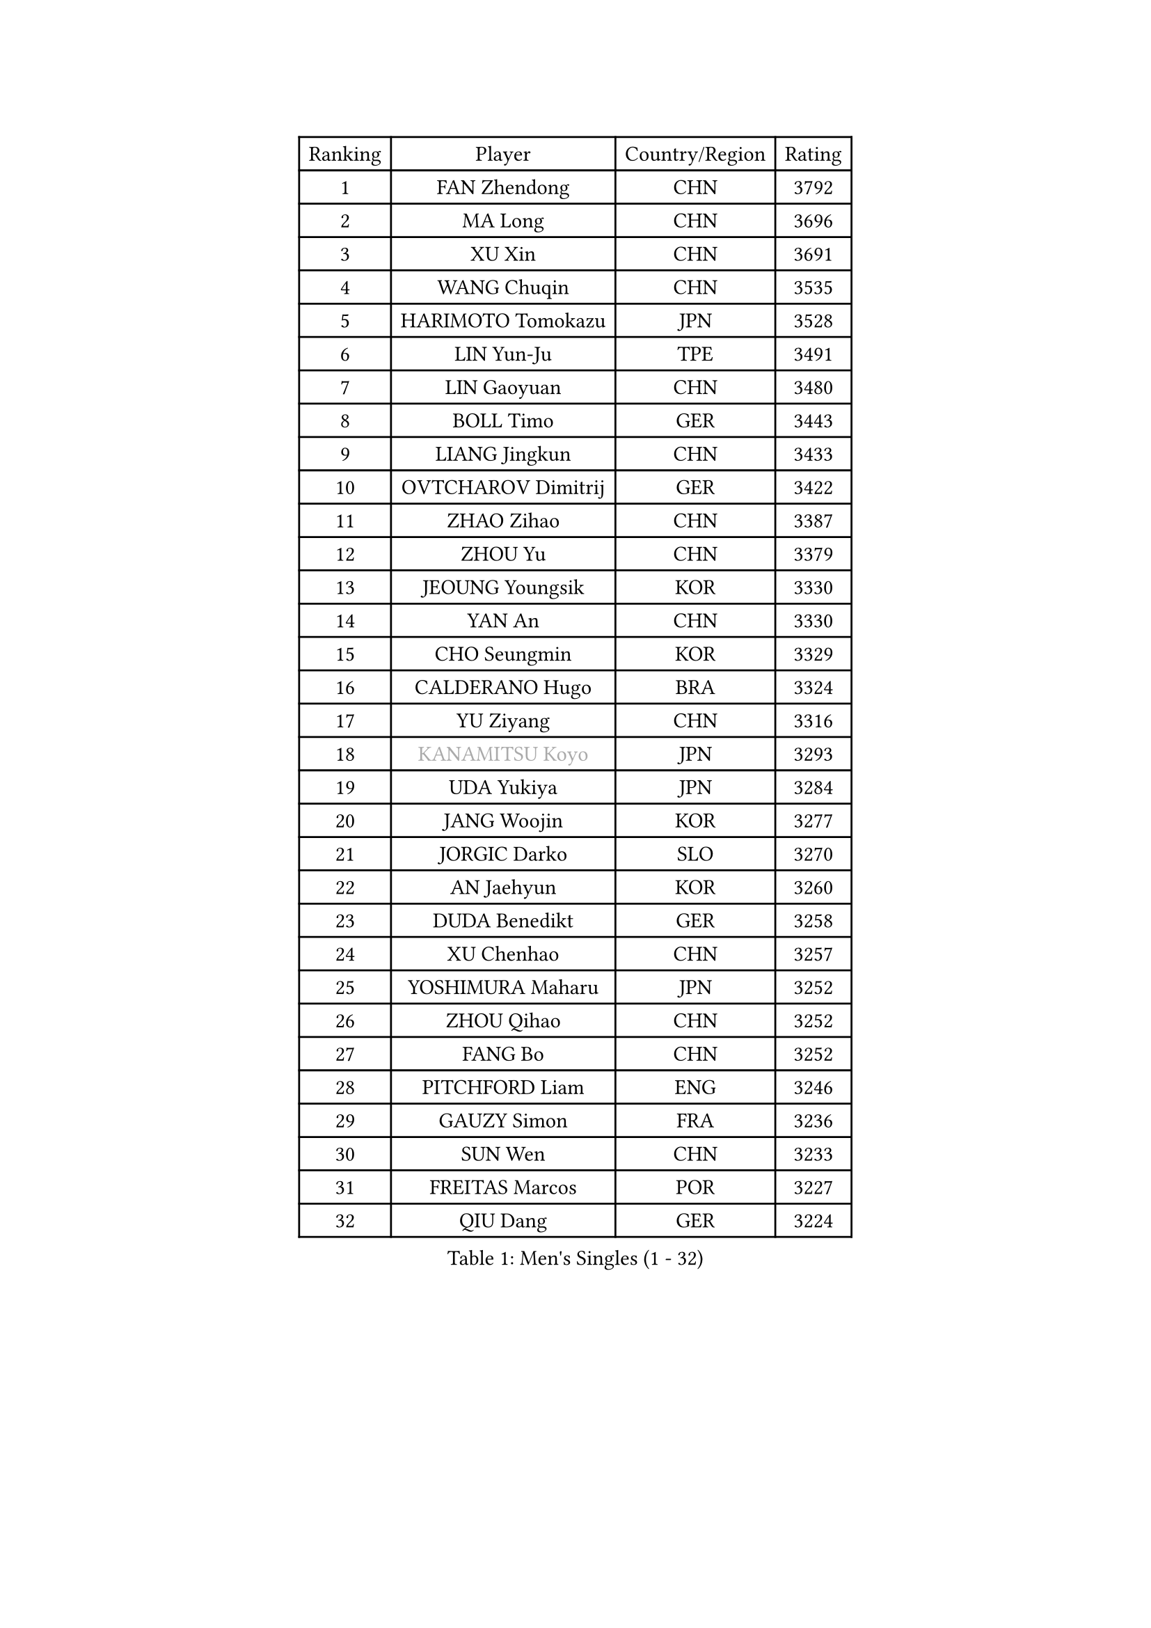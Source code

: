 
#set text(font: ("Courier New", "NSimSun"))
#figure(
  caption: "Men's Singles (1 - 32)",
    table(
      columns: 4,
      [Ranking], [Player], [Country/Region], [Rating],
      [1], [FAN Zhendong], [CHN], [3792],
      [2], [MA Long], [CHN], [3696],
      [3], [XU Xin], [CHN], [3691],
      [4], [WANG Chuqin], [CHN], [3535],
      [5], [HARIMOTO Tomokazu], [JPN], [3528],
      [6], [LIN Yun-Ju], [TPE], [3491],
      [7], [LIN Gaoyuan], [CHN], [3480],
      [8], [BOLL Timo], [GER], [3443],
      [9], [LIANG Jingkun], [CHN], [3433],
      [10], [OVTCHAROV Dimitrij], [GER], [3422],
      [11], [ZHAO Zihao], [CHN], [3387],
      [12], [ZHOU Yu], [CHN], [3379],
      [13], [JEOUNG Youngsik], [KOR], [3330],
      [14], [YAN An], [CHN], [3330],
      [15], [CHO Seungmin], [KOR], [3329],
      [16], [CALDERANO Hugo], [BRA], [3324],
      [17], [YU Ziyang], [CHN], [3316],
      [18], [#text(gray, "KANAMITSU Koyo")], [JPN], [3293],
      [19], [UDA Yukiya], [JPN], [3284],
      [20], [JANG Woojin], [KOR], [3277],
      [21], [JORGIC Darko], [SLO], [3270],
      [22], [AN Jaehyun], [KOR], [3260],
      [23], [DUDA Benedikt], [GER], [3258],
      [24], [XU Chenhao], [CHN], [3257],
      [25], [YOSHIMURA Maharu], [JPN], [3252],
      [26], [ZHOU Qihao], [CHN], [3252],
      [27], [FANG Bo], [CHN], [3252],
      [28], [PITCHFORD Liam], [ENG], [3246],
      [29], [GAUZY Simon], [FRA], [3236],
      [30], [SUN Wen], [CHN], [3233],
      [31], [FREITAS Marcos], [POR], [3227],
      [32], [QIU Dang], [GER], [3224],
    )
  )#pagebreak()

#set text(font: ("Courier New", "NSimSun"))
#figure(
  caption: "Men's Singles (33 - 64)",
    table(
      columns: 4,
      [Ranking], [Player], [Country/Region], [Rating],
      [33], [CHUANG Chih-Yuan], [TPE], [3217],
      [34], [PUCAR Tomislav], [CRO], [3204],
      [35], [#text(gray, "ZHENG Peifeng")], [CHN], [3201],
      [36], [LIU Dingshuo], [CHN], [3200],
      [37], [KARLSSON Kristian], [SWE], [3199],
      [38], [GARDOS Robert], [AUT], [3199],
      [39], [JIN Takuya], [JPN], [3197],
      [40], [XIANG Peng], [CHN], [3192],
      [41], [LEBESSON Emmanuel], [FRA], [3185],
      [42], [OIKAWA Mizuki], [JPN], [3183],
      [43], [FRANZISKA Patrick], [GER], [3181],
      [44], [FILUS Ruwen], [GER], [3180],
      [45], [#text(gray, "MA Te")], [CHN], [3173],
      [46], [MIZUTANI Jun], [JPN], [3172],
      [47], [#text(gray, "OSHIMA Yuya")], [JPN], [3163],
      [48], [#text(gray, "HIRANO Yuki")], [JPN], [3161],
      [49], [FALCK Mattias], [SWE], [3160],
      [50], [NIWA Koki], [JPN], [3158],
      [51], [#text(gray, "ZHU Linfeng")], [CHN], [3157],
      [52], [XU Haidong], [CHN], [3145],
      [53], [MORIZONO Masataka], [JPN], [3142],
      [54], [XUE Fei], [CHN], [3140],
      [55], [CASSIN Alexandre], [FRA], [3139],
      [56], [ARUNA Quadri], [NGR], [3136],
      [57], [XU Yingbin], [CHN], [3133],
      [58], [LIM Jonghoon], [KOR], [3129],
      [59], [CHEN Chien-An], [TPE], [3124],
      [60], [YOSHIMURA Kazuhiro], [JPN], [3124],
      [61], [GIONIS Panagiotis], [GRE], [3123],
      [62], [APOLONIA Tiago], [POR], [3122],
      [63], [PARK Ganghyeon], [KOR], [3120],
      [64], [PERSSON Jon], [SWE], [3120],
    )
  )#pagebreak()

#set text(font: ("Courier New", "NSimSun"))
#figure(
  caption: "Men's Singles (65 - 96)",
    table(
      columns: 4,
      [Ranking], [Player], [Country/Region], [Rating],
      [65], [LEE Sang Su], [KOR], [3120],
      [66], [DYJAS Jakub], [POL], [3119],
      [67], [SHIBAEV Alexander], [RUS], [3119],
      [68], [WALTHER Ricardo], [GER], [3119],
      [69], [ZHOU Kai], [CHN], [3118],
      [70], [TOGAMI Shunsuke], [JPN], [3117],
      [71], [GACINA Andrej], [CRO], [3114],
      [72], [#text(gray, "UEDA Jin")], [JPN], [3110],
      [73], [#text(gray, "MATSUDAIRA Kenta")], [JPN], [3096],
      [74], [KALLBERG Anton], [SWE], [3095],
      [75], [SIRUCEK Pavel], [CZE], [3095],
      [76], [GNANASEKARAN Sathiyan], [IND], [3091],
      [77], [WEI Shihao], [CHN], [3091],
      [78], [SAMSONOV Vladimir], [BLR], [3090],
      [79], [JHA Kanak], [USA], [3085],
      [80], [AKKUZU Can], [FRA], [3082],
      [81], [#text(gray, "GERELL Par")], [SWE], [3081],
      [82], [WANG Yang], [SVK], [3070],
      [83], [WANG Eugene], [CAN], [3069],
      [84], [#text(gray, "WANG Zengyi")], [POL], [3069],
      [85], [MURAMATSU Yuto], [JPN], [3065],
      [86], [#text(gray, "TAKAKIWA Taku")], [JPN], [3064],
      [87], [DRINKHALL Paul], [ENG], [3063],
      [88], [GERASSIMENKO Kirill], [KAZ], [3063],
      [89], [WONG Chun Ting], [HKG], [3063],
      [90], [DESAI Harmeet], [IND], [3061],
      [91], [TANAKA Yuta], [JPN], [3058],
      [92], [#text(gray, "LUNDQVIST Jens")], [SWE], [3057],
      [93], [GROTH Jonathan], [DEN], [3055],
      [94], [GERALDO Joao], [POR], [3050],
      [95], [#text(gray, "ZHAI Yujia")], [DEN], [3050],
      [96], [CHO Daeseong], [KOR], [3048],
    )
  )#pagebreak()

#set text(font: ("Courier New", "NSimSun"))
#figure(
  caption: "Men's Singles (97 - 128)",
    table(
      columns: 4,
      [Ranking], [Player], [Country/Region], [Rating],
      [97], [LIND Anders], [DEN], [3042],
      [98], [PRYSHCHEPA Ievgen], [UKR], [3039],
      [99], [YOSHIDA Masaki], [JPN], [3032],
      [100], [LIU Yebo], [CHN], [3027],
      [101], [SKACHKOV Kirill], [RUS], [3026],
      [102], [TSUBOI Gustavo], [BRA], [3022],
      [103], [STEGER Bastian], [GER], [3020],
      [104], [MOREGARD Truls], [SWE], [3020],
      [105], [AN Ji Song], [PRK], [3014],
      [106], [HWANG Minha], [KOR], [3013],
      [107], [#text(gray, "NORDBERG Hampus")], [SWE], [3013],
      [108], [ROBLES Alvaro], [ESP], [3010],
      [109], [KOU Lei], [UKR], [3010],
      [110], [PISTEJ Lubomir], [SVK], [3009],
      [111], [TOKIC Bojan], [SLO], [3005],
      [112], [KIZUKURI Yuto], [JPN], [3004],
      [113], [#text(gray, "KIM Minseok")], [KOR], [3003],
      [114], [NUYTINCK Cedric], [BEL], [3002],
      [115], [ACHANTA Sharath Kamal], [IND], [2997],
      [116], [FLORE Tristan], [FRA], [2995],
      [117], [JARVIS Tom], [ENG], [2995],
      [118], [ASSAR Omar], [EGY], [2989],
      [119], [ANTHONY Amalraj], [IND], [2986],
      [120], [NIU Guankai], [CHN], [2985],
      [121], [CARVALHO Diogo], [POR], [2984],
      [122], [SAI Linwei], [CHN], [2978],
      [123], [MENGEL Steffen], [GER], [2975],
      [124], [ALAMIYAN Noshad], [IRI], [2972],
      [125], [WU Jiaji], [DOM], [2972],
      [126], [LIAO Cheng-Ting], [TPE], [2972],
      [127], [SIDORENKO Vladimir], [RUS], [2971],
      [128], [#text(gray, "SEO Hyundeok")], [KOR], [2969],
    )
  )